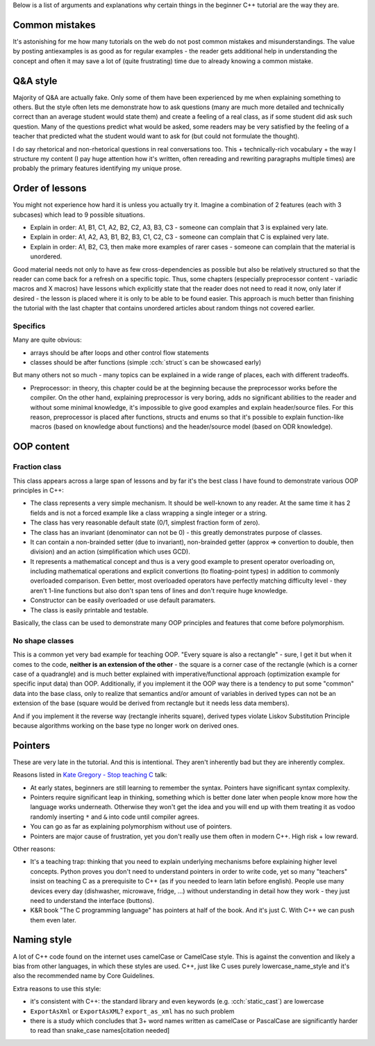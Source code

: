 .. title: rationale
.. slug: rationale
.. description: rationale for beginner C++ tutorial
.. author: Xeverous

Below is a list of arguments and explanations why certain things in the beginner C++ tutorial are the way they are.

Common mistakes
###############

It's astonishing for me how many tutorials on the web do not post common mistakes and misunderstandings. The value by posting antiexamples is as good as for regular examples - the reader gets additional help in understanding the concept and often it may save a lot of (quite frustrating) time due to already knowing a common mistake.

Q&A style
#########

Majority of Q&A are actually fake. Only some of them have been experienced by me when explaining something to others. But the style often lets me demonstrate how to ask questions (many are much more detailed and technically correct than an average student would state them) and create a feeling of a real class, as if some student did ask such question. Many of the questions predict what would be asked, some readers may be very satisfied by the feeling of a teacher that predicted what the student would want to ask for (but could not formulate the thought).

I do say rhetorical and non-rhetorical questions in real conversations too. This + technically-rich vocabulary + the way I structure my content (I pay huge attention how it's written, often rereading and rewriting paragraphs multiple times) are probably the primary features identifying my unique prose.

Order of lessons
################

You might not experience how hard it is unless you actually try it. Imagine a combination of 2 features (each with 3 subcases) which lead to 9 possible situations.

- Explain in order: A1, B1, C1, A2, B2, C2, A3, B3, C3 - someone can complain that 3 is explained very late.
- Explain in order: A1, A2, A3, B1, B2, B3, C1, C2, C3 - someone can complain that C is explained very late.
- Explain in order: A1, B2, C3, then make more examples of rarer cases - someone can complain that the material is unordered.

Good material needs not only to have as few cross-dependencies as possible but also be relatively structured so that the reader can come back for a refresh on a specific topic. Thus, some chapters (especially preprocessor content - variadic macros and X macros) have lessons which explicitly state that the reader does not need to read it now, only later if desired - the lesson is placed where it is only to be able to be found easier. This approach is much better than finishing the tutorial with the last chapter that contains unordered articles about random things not covered earlier.

Specifics
=========

Many are quite obvious:

- arrays should be after loops and other control flow statements
- classes should be after functions (simple :cch:`struct`\ s can be showcased early)

But many others not so much - many topics can be explained in a wide range of places, each with different tradeoffs.

- Preprocessor: in theory, this chapter could be at the beginning because the preprocessor works before the compiler. On the other hand, explaining preprocessor is very boring, adds no significant abilities to the reader and without some minimal knowledge, it's impossible to give good examples and explain header/source files. For this reason, preprocessor is placed after functions, structs and enums so that it's possible to explain function-like macros (based on knowledge about functions) and the header/source model (based on ODR knowledge).

OOP content
###########

Fraction class
==============

This class appears across a large span of lessons and by far it's the best class I have found to demonstrate various OOP principles in C++:

- The class represents a very simple mechanism. It should be well-known to any reader. At the same time it has 2 fields and is not a forced example like a class wrapping a single integer or a string.
- The class has very reasonable default state (0/1, simplest fraction form of zero).
- The class has an invariant (denominator can not be 0) - this greatly demonstrates purpose of classes.
- It can contain a non-brainded setter (due to invariant), non-brainded getter (approx => convertion to double, then division) and an action (simplification which uses GCD).
- It represents a mathematical concept and thus is a very good example to present operator overloading on, including mathematical operations and explicit convertions (to floating-point types) in addition to commonly overloaded comparison. Even better, most overloaded operators have perfectly matching difficulty level - they aren't 1-line functions but also don't span tens of lines and don't require huge knowledge.
- Constructor can be easily overloaded or use default paramaters.
- The class is easily printable and testable.

Basically, the class can be used to demonstrate many OOP principles and features that come before polymorphism.

No shape classes
================

This is a common yet very bad example for teaching OOP. "Every square is also a rectangle" - sure, I get it but when it comes to the code, **neither is an extension of the other** - the square is a corner case of the rectangle (which is a corner case of a quadrangle) and is much better explained with imperative/functional approach (optimization example for specific input data) than OOP. Additionally, if you implement it the OOP way there is a tendency to put some "common" data into the base class, only to realize that semantics and/or amount of variables in derived types can not be an extension of the base (square would be derived from rectangle but it needs less data members).

And if you implement it the reverse way (rectangle inherits square), derived types violate Liskov Substitution Principle because algorithms working on the base type no longer work on derived ones.

Pointers
########

These are very late in the tutorial. And this is intentional. They aren't inherently bad but they are inherently complex.

Reasons listed in `Kate Gregory - Stop teaching C <https://www.youtube.com/watch?v=YnWhqhNdYyk>`_ talk:

- At early states, beginners are still learning to remember the syntax. Pointers have significant syntax complexity.
- Pointers require significant leap in thinking, something which is better done later when people know more how the language works underneath. Otherwise they won't get the idea and you will end up with them treating it as vodoo randomly inserting ``*`` and ``&`` into code until compiler agrees.
- You can go as far as explaining polymorphism without use of pointers.
- Pointers are major cause of frustration, yet you don't really use them often in modern C++. High risk + low reward.

Other reasons:

- It's a teaching trap: thinking that you need to explain underlying mechanisms before explaining higher level concepts. Python proves you don't need to understand pointers in order to write code, yet so many "teachers" insist on teaching C as a prerequisite to C++ (as if you needed to learn latin before english). People use many devices every day (dishwasher, microwave, fridge, ...) without understanding in detail how they work - they just need to understand the interface (buttons).
- K&R book "The C programming language" has pointers at half of the book. And it's just C. With C++ we can push them even later.

Naming style
############

A lot of C++ code found on the internet uses camelCase or CamelCase style. This is against the convention and likely a bias from other languages, in which these styles are used. C++, just like C uses purely lowercase_name_style and it's also the recommended name by Core Guidelines.

Extra reasons to use this style:

- it's consistent with C++: the standard library and even keywords (e.g. :cch:`static_cast`) are lowercase
- ``ExportAsXml`` or ``ExportAsXML``? ``export_as_xml`` has no such problem
- there is a study which concludes that 3+ word names written as camelCase or PascalCase are significantly harder to read than snake_case names[citation needed]
